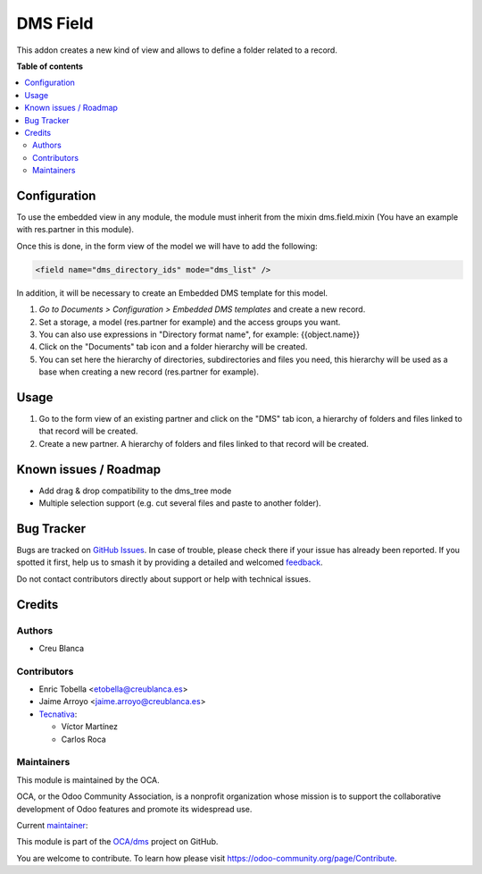 =========
DMS Field
=========

.. 
   !!!!!!!!!!!!!!!!!!!!!!!!!!!!!!!!!!!!!!!!!!!!!!!!!!!!
   !! This file is generated by oca-gen-addon-readme !!
   !! changes will be overwritten.                   !!
   !!!!!!!!!!!!!!!!!!!!!!!!!!!!!!!!!!!!!!!!!!!!!!!!!!!!
   !! source digest: sha256:bf8980b1c409871094c65ec436353c31b3bd5478965a632dcd6684f05561d2ad
   !!!!!!!!!!!!!!!!!!!!!!!!!!!!!!!!!!!!!!!!!!!!!!!!!!!!

.. |badge1| image:: https://img.shields.io/badge/maturity-Beta-yellow.png
    :target: https://odoo-community.org/page/development-status
    :alt: Beta
.. |badge2| image:: https://img.shields.io/badge/licence-LGPL--3-blue.png
    :target: http://www.gnu.org/licenses/lgpl-3.0-standalone.html
    :alt: License: LGPL-3
.. |badge3| image:: https://img.shields.io/badge/github-OCA%2Fdms-lightgray.png?logo=github
    :target: https://github.com/OCA/dms/tree/18.0/dms_field
    :alt: OCA/dms
.. |badge4| image:: https://img.shields.io/badge/weblate-Translate%20me-F47D42.png
    :target: https://translation.odoo-community.org/projects/dms-18-0/dms-18-0-dms_field
    :alt: Translate me on Weblate
.. |badge5| image:: https://img.shields.io/badge/runboat-Try%20me-875A7B.png
    :target: https://runboat.odoo-community.org/builds?repo=OCA/dms&target_branch=18.0
    :alt: Try me on Runboat

|badge1| |badge2| |badge3| |badge4| |badge5|

This addon creates a new kind of view and allows to define a folder
related to a record.

**Table of contents**

.. contents::
   :local:

Configuration
=============

To use the embedded view in any module, the module must inherit from the
mixin dms.field.mixin (You have an example with res.partner in this
module).

Once this is done, in the form view of the model we will have to add the
following:

.. code:: xml

   <field name="dms_directory_ids" mode="dms_list" />

In addition, it will be necessary to create an Embedded DMS template for
this model.

1. *Go to Documents > Configuration > Embedded DMS templates* and create
   a new record.
2. Set a storage, a model (res.partner for example) and the access
   groups you want.
3. You can also use expressions in "Directory format name", for example:
   {{object.name}}
4. Click on the "Documents" tab icon and a folder hierarchy will be
   created.
5. You can set here the hierarchy of directories, subdirectories and
   files you need, this hierarchy will be used as a base when creating a
   new record (res.partner for example).

Usage
=====

1. Go to the form view of an existing partner and click on the "DMS" tab
   icon, a hierarchy of folders and files linked to that record will be
   created.
2. Create a new partner. A hierarchy of folders and files linked to that
   record will be created.

Known issues / Roadmap
======================

- Add drag & drop compatibility to the dms_tree mode
- Multiple selection support (e.g. cut several files and paste to
  another folder).

Bug Tracker
===========

Bugs are tracked on `GitHub Issues <https://github.com/OCA/dms/issues>`_.
In case of trouble, please check there if your issue has already been reported.
If you spotted it first, help us to smash it by providing a detailed and welcomed
`feedback <https://github.com/OCA/dms/issues/new?body=module:%20dms_field%0Aversion:%2018.0%0A%0A**Steps%20to%20reproduce**%0A-%20...%0A%0A**Current%20behavior**%0A%0A**Expected%20behavior**>`_.

Do not contact contributors directly about support or help with technical issues.

Credits
=======

Authors
-------

* Creu Blanca

Contributors
------------

- Enric Tobella <etobella@creublanca.es>
- Jaime Arroyo <jaime.arroyo@creublanca.es>
- `Tecnativa <https://www.tecnativa.com>`__:

  - Víctor Martínez
  - Carlos Roca

Maintainers
-----------

This module is maintained by the OCA.

.. image:: https://odoo-community.org/logo.png
   :alt: Odoo Community Association
   :target: https://odoo-community.org

OCA, or the Odoo Community Association, is a nonprofit organization whose
mission is to support the collaborative development of Odoo features and
promote its widespread use.

.. |maintainer-CarlosRoca13| image:: https://github.com/CarlosRoca13.png?size=40px
    :target: https://github.com/CarlosRoca13
    :alt: CarlosRoca13

Current `maintainer <https://odoo-community.org/page/maintainer-role>`__:

|maintainer-CarlosRoca13| 

This module is part of the `OCA/dms <https://github.com/OCA/dms/tree/18.0/dms_field>`_ project on GitHub.

You are welcome to contribute. To learn how please visit https://odoo-community.org/page/Contribute.
